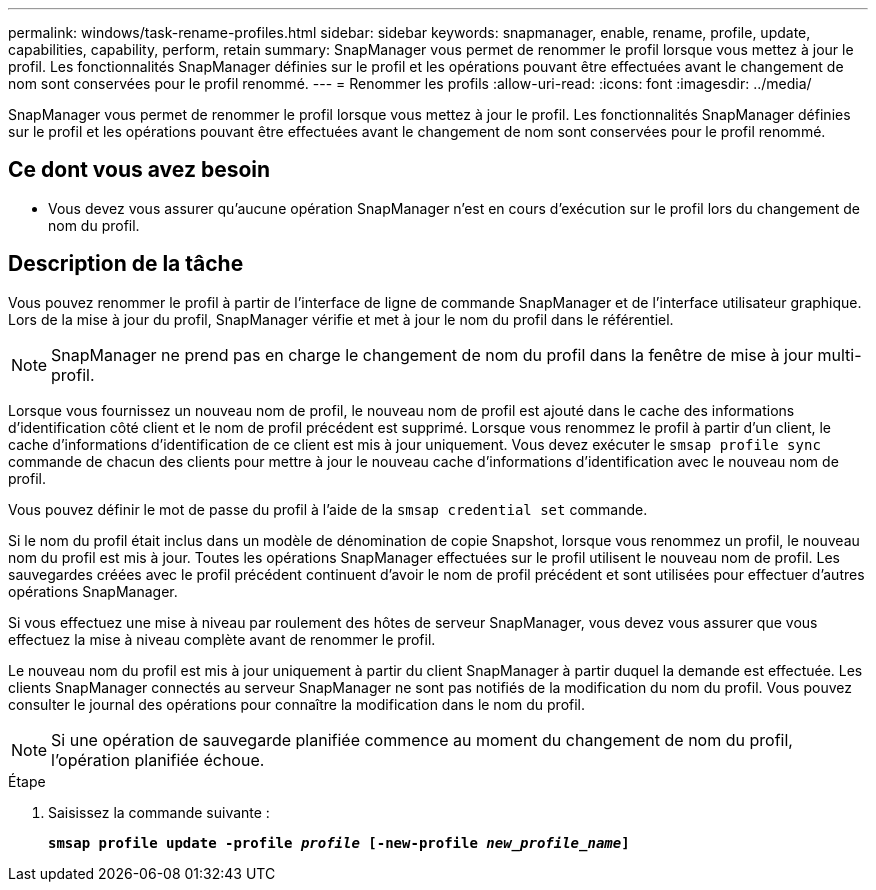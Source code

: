 ---
permalink: windows/task-rename-profiles.html 
sidebar: sidebar 
keywords: snapmanager, enable, rename, profile, update, capabilities, capability, perform, retain 
summary: SnapManager vous permet de renommer le profil lorsque vous mettez à jour le profil. Les fonctionnalités SnapManager définies sur le profil et les opérations pouvant être effectuées avant le changement de nom sont conservées pour le profil renommé. 
---
= Renommer les profils
:allow-uri-read: 
:icons: font
:imagesdir: ../media/


[role="lead"]
SnapManager vous permet de renommer le profil lorsque vous mettez à jour le profil. Les fonctionnalités SnapManager définies sur le profil et les opérations pouvant être effectuées avant le changement de nom sont conservées pour le profil renommé.



== Ce dont vous avez besoin

* Vous devez vous assurer qu'aucune opération SnapManager n'est en cours d'exécution sur le profil lors du changement de nom du profil.




== Description de la tâche

Vous pouvez renommer le profil à partir de l'interface de ligne de commande SnapManager et de l'interface utilisateur graphique. Lors de la mise à jour du profil, SnapManager vérifie et met à jour le nom du profil dans le référentiel.


NOTE: SnapManager ne prend pas en charge le changement de nom du profil dans la fenêtre de mise à jour multi-profil.

Lorsque vous fournissez un nouveau nom de profil, le nouveau nom de profil est ajouté dans le cache des informations d'identification côté client et le nom de profil précédent est supprimé. Lorsque vous renommez le profil à partir d'un client, le cache d'informations d'identification de ce client est mis à jour uniquement. Vous devez exécuter le `smsap profile sync` commande de chacun des clients pour mettre à jour le nouveau cache d'informations d'identification avec le nouveau nom de profil.

Vous pouvez définir le mot de passe du profil à l'aide de la `smsap credential set` commande.

Si le nom du profil était inclus dans un modèle de dénomination de copie Snapshot, lorsque vous renommez un profil, le nouveau nom du profil est mis à jour. Toutes les opérations SnapManager effectuées sur le profil utilisent le nouveau nom de profil. Les sauvegardes créées avec le profil précédent continuent d'avoir le nom de profil précédent et sont utilisées pour effectuer d'autres opérations SnapManager.

Si vous effectuez une mise à niveau par roulement des hôtes de serveur SnapManager, vous devez vous assurer que vous effectuez la mise à niveau complète avant de renommer le profil.

Le nouveau nom du profil est mis à jour uniquement à partir du client SnapManager à partir duquel la demande est effectuée. Les clients SnapManager connectés au serveur SnapManager ne sont pas notifiés de la modification du nom du profil. Vous pouvez consulter le journal des opérations pour connaître la modification dans le nom du profil.


NOTE: Si une opération de sauvegarde planifiée commence au moment du changement de nom du profil, l'opération planifiée échoue.

.Étape
. Saisissez la commande suivante :
+
`*smsap profile update -profile _profile_ [-new-profile _new_profile_name_]*`


